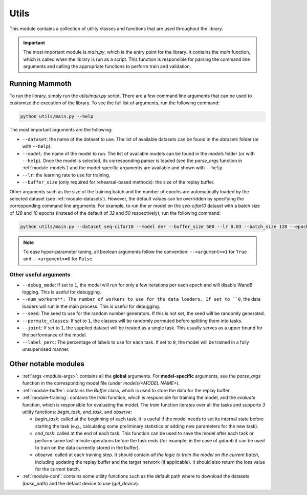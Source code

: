 .. _module-utils:

Utils
======

This module contains a collection of utility classes and functions that are used throughout the library.

.. important::
    The most important module is `main.py`, which is the entry point for the library. 
    It contains the `main` function, which is called when the library is run as a script. 
    This function is responsible for parsing the command line arguments and calling the appropriate 
    functions to perform train and validation.

Running Mammoth
---------------

To run the library, simply run the `utils/main.py` script. There are a few command line arguments that can be used to customize the execution of the library. To see the full list of arguments, run the following command:

.. code-block:: bash

  python utils/main.py --help


The most important arguments are the following:

- ``--dataset``: the name of the dataset to use. The list of available datasets can be found in the `datasets` folder (or with ``--help``).

- ``--model``: the name of the model to run. The list of available models can be found in the `models` folder (or with ``--help``). Once the model is selected, its corresponding parser is loaded (see the `parse_args` function in :ref:`module-models`) and the model-specific arguments are available and shown with ``--help``.

- ``--lr``: the learning rate to use for training.

- ``--buffer_size`` (only required for rehearsal-based methods): the size of the replay buffer.

Other arguments such as the size of the training batch and the number of epochs are automatically loaded by the selected dataset (see :ref:`module-datasets`). However, the default values can be overridden by specifying the corresponding command line arguments. For example, to run the `er` model on the `seq-cifar10` dataset with a batch size of `128` and `10` epochs (instead of the default of `32` and `50` respectively), run the following command:

.. code-block:: bash

  python utils/main.py --dataset seq-cifar10 --model der --buffer_size 500 --lr 0.03 --batch_size 128 --epochs 10

.. note::
    To ease hyper-parameter tuning, all boolean arguments follow the convention: ``--<argument>=1`` for ``True`` and ``--<argument>=0`` for ``False``.

Other useful arguments
~~~~~~~~~~~~~~~~~~~~~~

* ``--debug_mode``: If set to ``1``, the model will run for only a few iterations per each epoch and will disable WandB logging. This is useful for debugging.

* ``--num_workers**: The number of workers to use for the data loaders. If set to ``0``, the data loaders will run in the main process. This is useful for debugging.

* ``--seed``: The seed to use for the random number generators. If this is not set, the seed will be randomly generated.

* ``--permute_classes``: If set to ``1``, the classes will be randomly permuted before splitting them into tasks.

* ``--joint``: If set to ``1``, the supplied dataset will be treated as a single task. This usually serves as a upper bound for the performance of the model.

* ``--label_perc``: The percentage of labels to use for each task. If set to ``0``, the model will be trained in a fully unsupervised manner.


Other notable modules  
---------------------

- :ref:`args <module-args>`: contains all the **global** arguments. For **model-specific** arguments, see the `parse_args` function in the corresponding model file (under `models/<MODEL NAME>`).  

- :ref:`module-buffer`: contains the `Buffer` class, which is used to store the data for the replay buffer.  

- :ref:`module-training`: contains the `train` function, which is responsible for training the model, and the `evaluate` function, which is responsible for evaluating the model. The `train` function iterates over all the tasks and supports `3` utility functions: `begin_task`, `end_task`, and `observe`:

  - `begin_task`: called at the beginning of each task. It is useful if the model needs to set its internal state before     starting the task (e.g., calculating some preliminary statistics or adding new parameters for the new task).  

  - `end_task`: called at the end of each task. This function can be used to save the model after each task or perform some last-minute operations before the task ends (for example, in the case of `gdumb` it can be used to train on the data currently stored in the buffer).  

  - `observe`: called at each training step. It should contain *all the logic to train the model on the current batch*, including updating the replay buffer and the target network (if applicable). It should also return the loss value for the current batch.  

- :ref:`module-conf`: contains some utility functions such as the default path where to download the datasets (`base_path`) and the default device to use (`get_device`). 